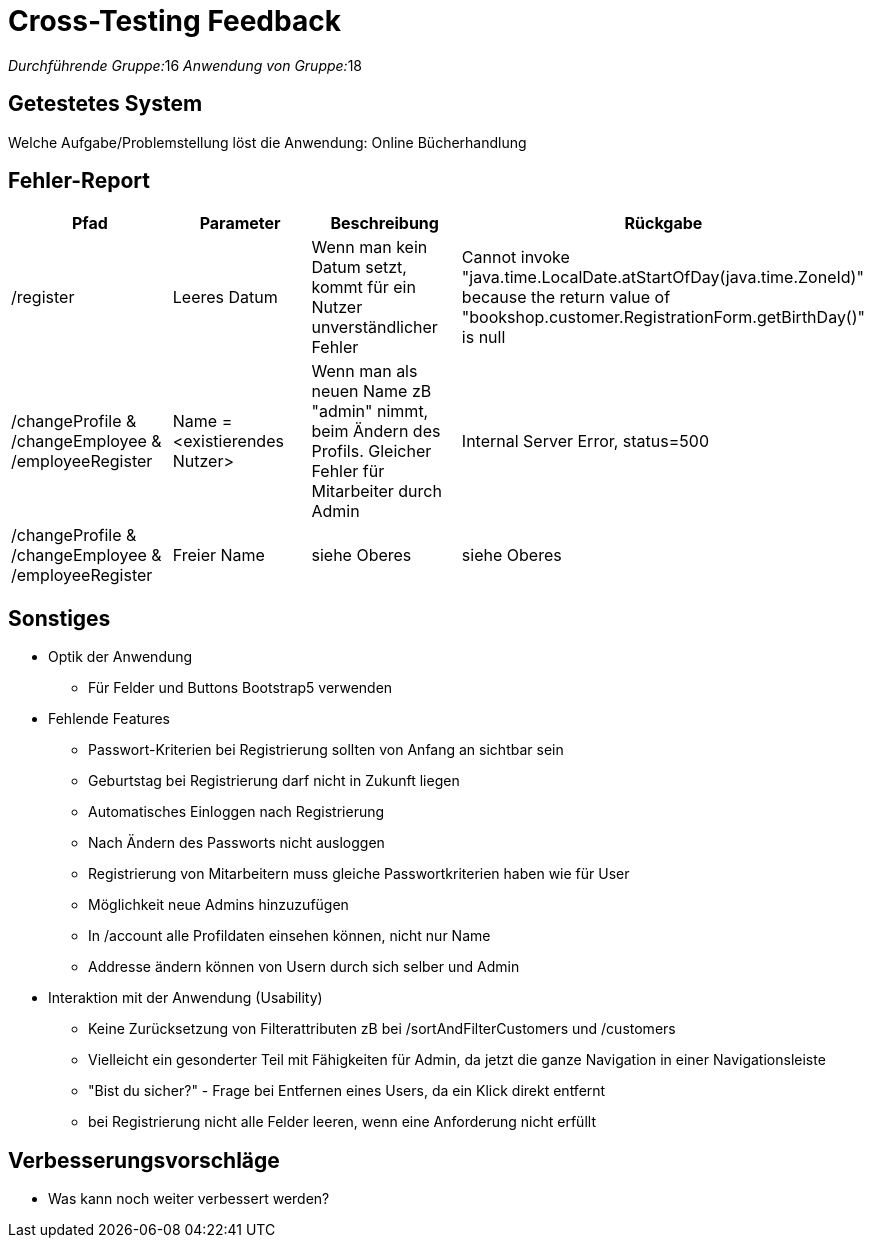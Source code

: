 = Cross-Testing Feedback

__Durchführende Gruppe:__16
__Anwendung von Gruppe:__18

== Getestetes System
Welche Aufgabe/Problemstellung löst die Anwendung: Online Bücherhandlung

== Fehler-Report
// See http://asciidoctor.org/docs/user-manual/#tables
[options="header"]
|===
|Pfad |Parameter |Beschreibung |Rückgabe
| /register | Leeres Datum | Wenn man kein Datum setzt, kommt für ein Nutzer unverständlicher Fehler| Cannot invoke "java.time.LocalDate.atStartOfDay(java.time.ZoneId)" because the return value of "bookshop.customer.RegistrationForm.getBirthDay()" is null
| /changeProfile & /changeEmployee & /employeeRegister| Name = <existierendes Nutzer>| Wenn man als neuen Name zB "admin" nimmt, beim Ändern des Profils. Gleicher Fehler für Mitarbeiter durch Admin| Internal Server Error, status=500
| /changeProfile & /changeEmployee & /employeeRegister| Freier Name| siehe Oberes | siehe Oberes

|===

== Sonstiges
* Optik der Anwendung
** Für Felder und Buttons Bootstrap5 verwenden
* Fehlende Features
** Passwort-Kriterien bei Registrierung sollten von Anfang an sichtbar sein
** Geburtstag bei Registrierung darf nicht in Zukunft liegen
** Automatisches Einloggen nach Registrierung
** Nach Ändern des Passworts nicht ausloggen
** Registrierung von Mitarbeitern muss gleiche Passwortkriterien haben wie für User
** Möglichkeit neue Admins hinzuzufügen
** In /account alle Profildaten einsehen können, nicht nur Name
** Addresse ändern können von Usern durch sich selber und Admin
* Interaktion mit der Anwendung (Usability)
** Keine Zurücksetzung von Filterattributen zB bei /sortAndFilterCustomers und /customers
** Vielleicht ein gesonderter Teil mit Fähigkeiten für Admin, da jetzt die ganze Navigation in einer Navigationsleiste
** "Bist du sicher?" - Frage bei Entfernen eines Users, da ein Klick direkt entfernt
** bei Registrierung nicht alle Felder leeren, wenn eine Anforderung nicht erfüllt


== Verbesserungsvorschläge
* Was kann noch weiter verbessert werden?
